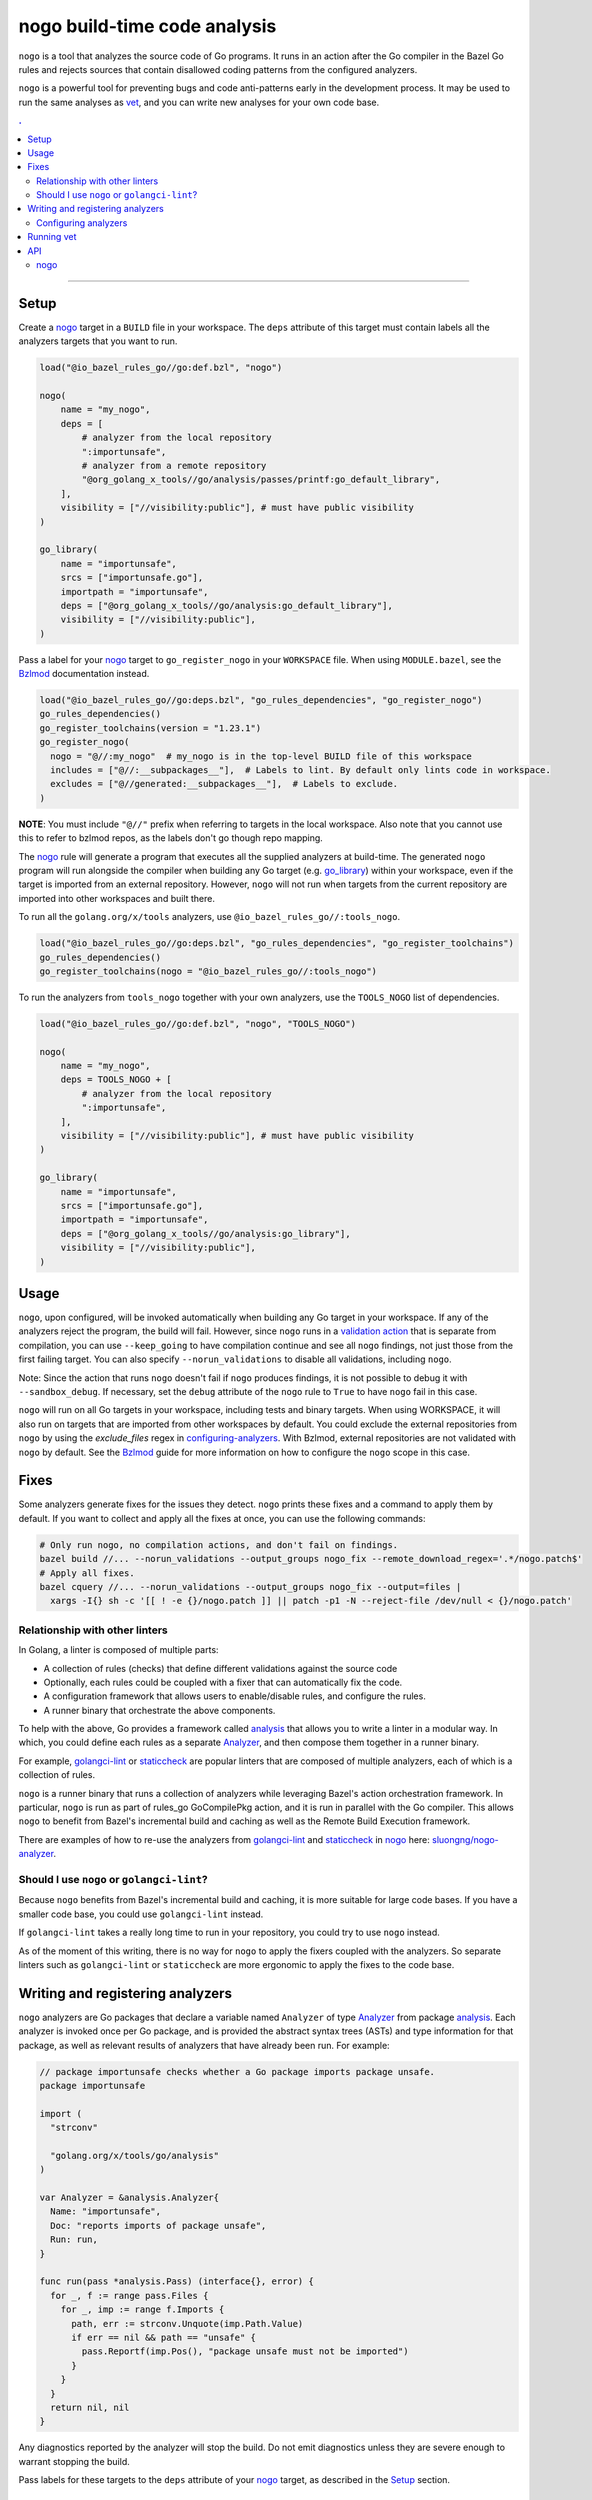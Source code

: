 |logo| nogo build-time code analysis
====================================

.. _nogo: nogo.rst#nogo
.. _configuring-analyzers: nogo.rst#configuring-analyzers
.. _validation action: https://bazel.build/extending/rules#validation_actions
.. _Bzlmod: /docs/go/core/bzlmod.md#configuring-nogo
.. _go_library: /docs/go/core/rules.md#go_library
.. _analysis: https://godoc.org/golang.org/x/tools/go/analysis
.. _Analyzer: https://godoc.org/golang.org/x/tools/go/analysis#Analyzer
.. _GoInfo: providers.rst#GoInfo
.. _GoArchive: providers.rst#GoArchive
.. _vet: https://golang.org/cmd/vet/
.. _golangci-lint: https://github.com/golangci/golangci-lint
.. _staticcheck: https://staticcheck.io/
.. _sluongng/nogo-analyzer: https://github.com/sluongng/nogo-analyzer

.. role:: param(kbd)
.. role:: type(emphasis)
.. role:: value(code)
.. |mandatory| replace:: **mandatory value**
.. |logo| image:: nogo_logo.png
.. footer:: The ``nogo`` logo was derived from the Go gopher, which was designed by Renee French. (http://reneefrench.blogspot.com/) The design is licensed under the Creative Commons 3.0 Attributions license. Read this article for more details: http://blog.golang.org/gopher


``nogo`` is a tool that analyzes the source code of Go programs. It runs
in an action after the Go compiler in the Bazel Go rules and rejects sources that
contain disallowed coding patterns from the configured analyzers.

``nogo`` is a powerful tool for preventing bugs and code anti-patterns early
in the development process. It may be used to run the same analyses as `vet`_,
and you can write new analyses for your own code base.

.. contents:: .
  :depth: 2

-----

Setup
-----

Create a `nogo`_ target in a ``BUILD`` file in your workspace. The ``deps``
attribute of this target must contain labels all the analyzers targets that you
want to run.

.. code:: bzl

    load("@io_bazel_rules_go//go:def.bzl", "nogo")

    nogo(
        name = "my_nogo",
        deps = [
            # analyzer from the local repository
            ":importunsafe",
            # analyzer from a remote repository
            "@org_golang_x_tools//go/analysis/passes/printf:go_default_library",
        ],
        visibility = ["//visibility:public"], # must have public visibility
    )

    go_library(
        name = "importunsafe",
        srcs = ["importunsafe.go"],
        importpath = "importunsafe",
        deps = ["@org_golang_x_tools//go/analysis:go_default_library"],
        visibility = ["//visibility:public"],
    )

Pass a label for your `nogo`_ target to ``go_register_nogo`` in your
``WORKSPACE`` file. When using ``MODULE.bazel``, see the Bzlmod_ documentation
instead.

.. code:: bzl

    load("@io_bazel_rules_go//go:deps.bzl", "go_rules_dependencies", "go_register_nogo")
    go_rules_dependencies()
    go_register_toolchains(version = "1.23.1")
    go_register_nogo(
      nogo = "@//:my_nogo"  # my_nogo is in the top-level BUILD file of this workspace
      includes = ["@//:__subpackages__"],  # Labels to lint. By default only lints code in workspace.
      excludes = ["@//generated:__subpackages__"],  # Labels to exclude.
    )

**NOTE**: You must include ``"@//"`` prefix when referring to targets in the local
workspace. Also note that you cannot use this to refer to bzlmod repos, as the labels
don't go though repo mapping.

The `nogo`_ rule will generate a program that executes all the supplied
analyzers at build-time. The generated ``nogo`` program will run alongside the
compiler when building any Go target (e.g. `go_library`_) within your workspace,
even if the target is imported from an external repository. However, ``nogo``
will not run when targets from the current repository are imported into other
workspaces and built there.

To run all the ``golang.org/x/tools`` analyzers, use ``@io_bazel_rules_go//:tools_nogo``.

.. code:: bzl

    load("@io_bazel_rules_go//go:deps.bzl", "go_rules_dependencies", "go_register_toolchains")
    go_rules_dependencies()
    go_register_toolchains(nogo = "@io_bazel_rules_go//:tools_nogo")

To run the analyzers from ``tools_nogo`` together with your own analyzers, use
the ``TOOLS_NOGO`` list of dependencies.

.. code:: bzl

    load("@io_bazel_rules_go//go:def.bzl", "nogo", "TOOLS_NOGO")

    nogo(
        name = "my_nogo",
        deps = TOOLS_NOGO + [
            # analyzer from the local repository
            ":importunsafe",
        ],
        visibility = ["//visibility:public"], # must have public visibility
    )

    go_library(
        name = "importunsafe",
        srcs = ["importunsafe.go"],
        importpath = "importunsafe",
        deps = ["@org_golang_x_tools//go/analysis:go_library"],
        visibility = ["//visibility:public"],
    )

Usage
---------------------------------

``nogo``, upon configured, will be invoked automatically when building any Go target in your
workspace.  If any of the analyzers reject the program, the build will fail. However, since
``nogo`` runs in a `validation action`_ that is separate from compilation, you can use
``--keep_going`` to have compilation continue and see all ``nogo`` findings, not just those
from the first failing target. You can also specify ``--norun_validations`` to disable all
validations, including ``nogo``.

Note: Since the action that runs ``nogo`` doesn't fail if ``nogo`` produces findings, it
is not possible to debug it with ``--sandbox_debug``. If necessary, set the ``debug``
attribute of the ``nogo`` rule to ``True`` to have ``nogo`` fail in this case.

``nogo`` will run on all Go targets in your workspace, including tests and binary targets.
When using WORKSPACE, it will also run on targets that are imported from other workspaces
by default. You could exclude the external repositories from ``nogo`` by using the
`exclude_files` regex in `configuring-analyzers`_. With Bzlmod, external repositories are
not validated with ``nogo`` by default. See the Bzlmod_ guide for more information
on how to configure the ``nogo`` scope in this case.

Fixes
--------------------------------

Some analyzers generate fixes for the issues they detect. ``nogo`` prints these fixes and
a command to apply them by default. If you want to collect and apply all the fixes at once,
you can use the following commands:

.. code:: shell

    # Only run nogo, no compilation actions, and don't fail on findings.
    bazel build //... --norun_validations --output_groups nogo_fix --remote_download_regex='.*/nogo.patch$'
    # Apply all fixes.
    bazel cquery //... --norun_validations --output_groups nogo_fix --output=files |
      xargs -I{} sh -c '[[ ! -e {}/nogo.patch ]] || patch -p1 -N --reject-file /dev/null < {}/nogo.patch'

Relationship with other linters
~~~~~~~~~~~~~~~~~~~~~

In Golang, a linter is composed of multiple parts:

- A collection of rules (checks) that define different validations against the source code

- Optionally, each rules could be coupled with a fixer that can automatically fix the code.

- A configuration framework that allows users to enable/disable rules, and configure the rules.

- A runner binary that orchestrate the above components.

To help with the above, Go provides a framework called `analysis`_ that allows
you to write a linter in a modular way. In which, you could define each rules as a separate
`Analyzer`_, and then compose them together in a runner binary.

For example, `golangci-lint`_ or `staticcheck`_ are popular linters that are composed of multiple
analyzers, each of which is a collection of rules.

``nogo`` is a runner binary that runs a collection of analyzers while leveraging Bazel's
action orchestration framework. In particular, ``nogo`` is run as part of rules_go GoCompilePkg
action, and it is run in parallel with the Go compiler. This allows ``nogo`` to benefit from
Bazel's incremental build and caching as well as the Remote Build Execution framework.

There are examples of how to re-use the analyzers from `golangci-lint`_ and `staticcheck`_ in
`nogo`_ here: `sluongng/nogo-analyzer`_.

Should I use ``nogo`` or ``golangci-lint``?
~~~~~~~~~~~~~~~~~~~~~

Because ``nogo`` benefits from Bazel's incremental build and caching, it is more suitable for
large code bases. If you have a smaller code base, you could use ``golangci-lint`` instead.

If ``golangci-lint`` takes a really long time to run in your repository, you could try to use
``nogo`` instead.

As of the moment of this writing, there is no way for ``nogo`` to apply the fixers coupled
with the analyzers. So separate linters such as ``golangci-lint`` or ``staticcheck`` are more
ergonomic to apply the fixes to the code base.

Writing and registering analyzers
---------------------------------

``nogo`` analyzers are Go packages that declare a variable named ``Analyzer``
of type `Analyzer`_ from package `analysis`_. Each analyzer is invoked once per
Go package, and is provided the abstract syntax trees (ASTs) and type
information for that package, as well as relevant results of analyzers that have
already been run. For example:

.. code:: go

    // package importunsafe checks whether a Go package imports package unsafe.
    package importunsafe

    import (
      "strconv"

      "golang.org/x/tools/go/analysis"
    )

    var Analyzer = &analysis.Analyzer{
      Name: "importunsafe",
      Doc: "reports imports of package unsafe",
      Run: run,
    }

    func run(pass *analysis.Pass) (interface{}, error) {
      for _, f := range pass.Files {
        for _, imp := range f.Imports {
          path, err := strconv.Unquote(imp.Path.Value)
          if err == nil && path == "unsafe" {
            pass.Reportf(imp.Pos(), "package unsafe must not be imported")
          }
        }
      }
      return nil, nil
    }

Any diagnostics reported by the analyzer will stop the build. Do not emit
diagnostics unless they are severe enough to warrant stopping the build.

Pass labels for these targets to the ``deps`` attribute of your `nogo`_ target,
as described in the `Setup`_ section.

Configuring analyzers
~~~~~~~~~~~~~~~~~~~~~

By default, ``nogo`` analyzers will emit diagnostics for all Go source files
built by Bazel. This behavior can be changed with a JSON configuration file.

The top-level JSON object in the file must be keyed by the name of the analyzer
being configured. These names must match the ``Analyzer.Name`` of the registered
analysis package. The JSON object's values are themselves objects which may
contain the following key-value pairs:

+----------------------------+---------------------------------------------------------------------+
| **Key**                    | **Type**                                                            |
+----------------------------+---------------------------------------------------------------------+
| ``"description"``          | :type:`string`                                                      |
+----------------------------+---------------------------------------------------------------------+
| Description of this analyzer configuration.                                                      |
+----------------------------+---------------------------------------------------------------------+
| ``"only_files"``           | :type:`dictionary, string to string`                                |
+----------------------------+---------------------------------------------------------------------+
| Specifies files that this analyzer will emit diagnostics for.                                    |
| Its keys are regular expression strings matching Go file names, and its values are strings       |
| containing a description of the entry.                                                           |
| If both ``only_files`` and ``exclude_files`` are empty, this analyzer will emit diagnostics for  |
| all Go files built by Bazel.                                                                     |
+----------------------------+---------------------------------------------------------------------+
| ``"exclude_files"``        | :type:`dictionary, string to string`                                |
+----------------------------+---------------------------------------------------------------------+
| Specifies files that this analyzer will not emit diagnostics for.                                |
| Its keys and values are strings that have the same semantics as those in ``only_files``.         |
| Keys in ``exclude_files`` override keys in ``only_files``. If a .go file matches a key present   |
| in both ``only_files`` and ``exclude_files``, the analyzer will not emit diagnostics for that    |
| file.                                                                                            |
+----------------------------+---------------------------------------------------------------------+
| ``"analyzer_flags"``       | :type:`dictionary, string to string`                                |
+----------------------------+---------------------------------------------------------------------+
| Passes on a set of flags as defined by the Go ``flag`` package to the analyzer via the           |
| ``analysis.Analyzer.Flags`` field. Its keys are the flag names *without* a ``-`` prefix, and its |
| values are the flag values. nogo will exit with an error upon receiving flags not recognized by  |
| the analyzer or upon receiving ill-formatted flag values as defined by the corresponding         |
| ``flag.Value`` specified by the analyzer.                                                        |
+----------------------------+---------------------------------------------------------------------+

``nogo`` also supports a special key to specify the same config for all analyzers, even if they are
not explicitly specified called ``_base``. See below for an example of its usage.

Example
^^^^^^^

The following configuration file configures the analyzers named ``importunsafe``
and ``unsafedom``. Since the ``loopclosure`` analyzer is not explicitly
configured, it will emit diagnostics for all Go files built by Bazel.
``unsafedom`` will receive a flag equivalent to ``-block-unescaped-html=false``
on a command line driver.

.. code:: json

    {
      "_base": {
        "description": "Base config that all subsequent analyzers, even unspecified will inherit.",
        "exclude_files": {
          "third_party/": "exclude all third_party code for all analyzers"
        }
      },
      "importunsafe": {
        "exclude_files": {
          "src/foo\\.go": "manually verified that behavior is working-as-intended",
          "src/bar\\.go": "see issue #1337"
        }
      },
      "unsafedom": {
        "only_files": {
          "src/js/.*": ""
        },
        "exclude_files": {
          "src/(third_party|vendor)/.*": "enforce DOM safety requirements only on first-party code"
        },
        "analyzer_flags": {
            "block-unescaped-html": "false",
        },
      }
    }

This label referencing this configuration file must be provided as the
``config`` attribute value of the ``nogo`` rule.

.. code:: bzl

    nogo(
        name = "my_nogo",
        deps = [
            ":importunsafe",
            ":unsafedom",
            "@analyzers//:loopclosure",
        ],
        config = "config.json",
        visibility = ["//visibility:public"],
    )

Running vet
-----------

`vet`_ is a tool that examines Go source code and reports correctness issues not
caught by Go compilers. It is included in the official Go distribution. Vet
runs analyses built with the Go `analysis`_ framework. nogo uses the
same framework, which means vet checks can be run with nogo.

You can choose to run a safe subset of vet checks alongside the Go compiler by
setting ``vet = True`` in your `nogo`_ target. This will only run vet checks
that are believed to be 100% accurate (the same set run by ``go test`` by
default).

.. code:: bzl

    nogo(
        name = "my_nogo",
        vet = True,
        visibility = ["//visibility:public"],
    )

Setting ``vet = True`` is equivalent to adding the ``atomic``, ``bools``,
``buildtag``, ``nilfunc``, and ``printf`` analyzers from
``@org_golang_x_tools//go/analysis/passes`` to the ``deps`` list of your
``nogo`` rule.


See the full list of available nogo checks:

.. code:: shell

    bazel query 'kind(go_library, @org_golang_x_tools//go/analysis/passes/...)'


API
---

nogo
~~~~

This generates a program that analyzes the source code of Go programs. It
runs alongside the Go compiler in the Bazel Go rules and rejects programs that
contain disallowed coding patterns.

Attributes
^^^^^^^^^^

+----------------------------+-----------------------------+---------------------------------------+
| **Name**                   | **Type**                    | **Default value**                     |
+----------------------------+-----------------------------+---------------------------------------+
| :param:`name`              | :type:`string`              | |mandatory|                           |
+----------------------------+-----------------------------+---------------------------------------+
| A unique name for this rule.                                                                     |
+----------------------------+-----------------------------+---------------------------------------+
| :param:`deps`              | :type:`label_list`          | :value:`None`                         |
+----------------------------+-----------------------------+---------------------------------------+
| List of Go libraries that will be linked to the generated nogo binary.                           |
|                                                                                                  |
| These libraries must declare an ``analysis.Analyzer`` variable named `Analyzer` to ensure that   |
| the analyzers they implement are called by nogo.                                                 |
|                                                                                                  |
+----------------------------+-----------------------------+---------------------------------------+
| :param:`config`            | :type:`label`               | :value:`None`                         |
+----------------------------+-----------------------------+---------------------------------------+
| JSON configuration file that configures one or more of the analyzers in ``deps``.                |
+----------------------------+-----------------------------+---------------------------------------+
| :param:`vet`               | :type:`bool`                | :value:`False`                        |
+----------------------------+-----------------------------+---------------------------------------+
| If true, a safe subset of vet checks will be run by nogo (the same subset run                    |
| by ``go test ``).                                                                                |
+----------------------------+-----------------------------+---------------------------------------+

Example
^^^^^^^

.. code:: bzl

    nogo(
        name = "my_nogo",
        deps = [
            ":importunsafe",
            ":otheranalyzer",
            "@analyzers//:unsafedom",
        ],
        config = ":config.json",
        vet = True,
        visibility = ["//visibility:public"],
    )
